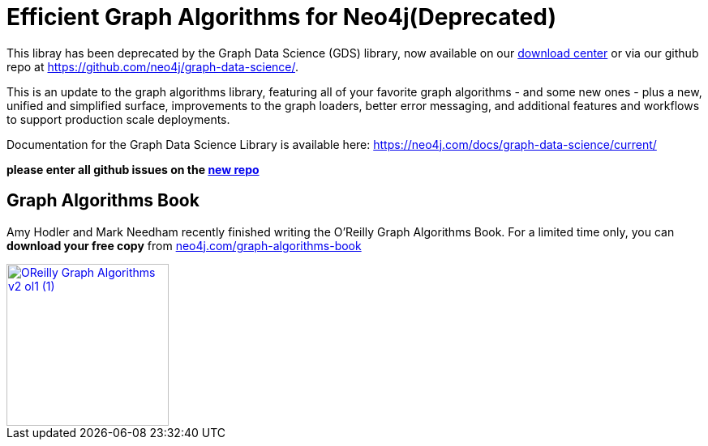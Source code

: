 = Efficient Graph Algorithms for Neo4j(Deprecated)

This libray has been deprecated by the Graph Data Science (GDS) library, now available on our  https://neo4j.com/download-center/[download center^] or via our github repo at https://github.com/neo4j/graph-data-science/. 

This is an update to the graph algorithms library, featuring all of your favorite graph algorithms - and some new ones - plus a new, unified and simplified surface, improvements to the graph loaders, better error messaging, and additional features and workflows to support production scale deployments.

Documentation for the Graph Data Science Library is available here: https://neo4j.com/docs/graph-data-science/current/

**please enter all github issues on the https://github.com/neo4j/graph-data-science/issues[new repo]**

== Graph Algorithms Book

Amy Hodler and Mark Needham recently finished writing the O'Reilly Graph Algorithms Book. For a limited time only, you can **download your free copy** from https://neo4j.com/graph-algorithms-book/[neo4j.com/graph-algorithms-book^]

image::doc/images/OReilly-Graph-Algorithms_v2_ol1 (1).jpg[link=https://neo4j.com/graph-algorithms-book/, width=200]
